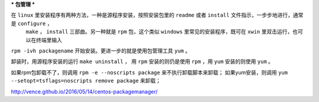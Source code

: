***
包管理
***

在 ``linux`` 里安装程序有两种方法，一种是源程序安装，按照安装包里的 ``readme`` 或者 ``install`` 文件指示，一步步地进行，通常是 ``configure`` ，
 ``make`` ， ``install`` 三部曲。另一种就是 ``rpm`` 包，这个类似 ``windows`` 里常见的安装程序，既可在 ``xwin`` 里双击运行，也可以在终端里输入
``rpm -ivh packagename`` 开始安装。更进一步的就是使用包管理工具 ``yum`` 。

卸装时，用源程序安装的运行 ``make uninstall`` ， 用 ``rpm`` 安装的则仍是使用 ``rpm`` ，用 ``yum`` 安装的则使用 ``yum`` 。

如果rpm包卸载不了，则调用 ``rpm -e --noscripts package`` 来不执行卸载脚本来卸载；
如果yum安装，则调用 ``yum --setopt=tsflags=noscripts remove package`` 来卸载；


http://vence.github.io/2016/05/14/centos-packagemanager/